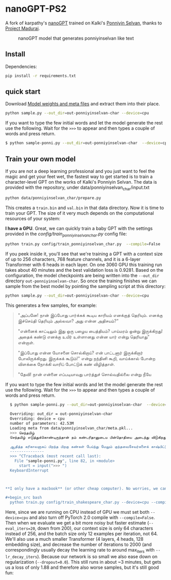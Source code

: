 * nanoGPT-PS2
A fork of karpathy's [[https://github.com/karpathy/nanoGPT][nanoGPT]] trained on Kalki's [[https://www.projectmadurai.org/pm_etexts/utf8/pmuni0169_00.html][Ponniyin Selvan]], thanks to [[https://www.projectmadurai.org][Project Madurai]].

#+CAPTION: nanoGPT model that generates ponniyinselvan like text
#+NAME:   fig:ps2-poster
[[./assets/ps2-poster.jpg]]

** Install

Dependencies:
#+begin_src bash
  pip install -r requirements.txt
#+end_src

** quick start
Download [[https://drive.google.com/file/d/1vtTDRtBrl76AUm_f4eeG8Svkpo0wnJ46/view?usp=sharing][Model weights and meta files]] and extract them into their place.

#+begin_src bash
  python sample.py --out_dir=out-ponniyinselvan-char --device=cpu
#+end_src

If you want to type the few initial words and let the model generate the rest use the following. Wait for the =>>>= to appear and then types a couple of words and press return.
#+begin_src bash
    $ python sample-ponni.py --out_dir=out-ponniyinselvan-char  --device=cpu
#+end_src


** Train your own model
If you are not a deep learning professional and you just want to feel the magic and get your feet wet, the fastest way to get started is to train a character-level GPT on the works of Kalki's Ponniyin Selvan.
The data is provided with the repository, under data/ponniyinselvan_char/input.txt

#+begin_src bash
  python data/ponniyinselvan_char/prepare.py
#+end_src

This creates a =train.bin= and =val.bin= in that data directory. Now it is time to train your GPT. The size of it very much depends on the computational resources of your system:

**I have a GPU**. Great, we can quickly train a baby GPT with the settings provided in the [[config/train_ponniyinselvan_char.py][config/train_ponniyinselvan_char.py]] config file:

#+begin_src bash
  python train.py config/train_ponniyinselvan_char.py  --compile=False
#+end_src

If you peek inside it, you'll see that we're training a GPT with a context size of up to 256 characters, 768 feature channels, and it is a 6-layer Transformer with 6 heads in each layer. On one 3060 GPU this training run takes about 40 minutes and the best validation loss is 0.9281. Based on the configuration, the model checkpoints are being written into the =--out_dir= directory =out-ponniyinselvan-char=. So once the training finishes we can sample from the best model by pointing the sampling script at this directory:

#+begin_src bash
  python sample.py --out_dir=out-ponniyinselvan-char --device=cpu
#+end_src

This generates a few samples, for example:

#+begin_quote

"அப்பனே! நான் இப்போது பார்க்கக் கூடிய காரியம் எனக்குத் தெரியும். எனக்கு இச்செய்தி தெரியும் அல்லவா? அது என்ன அதிசயம்?"

"என்னைக் காட்டிலும் இது ஒரு பழைய பைத்தியம்? பாய்மரம் ஒன்று இருக்கிறது! அதைக் கண்டு எனக்கு உயிர் உள்ளானது என்ன யார் என்று தெரியாது" என்றாள்.

"இப்போது என்ன யோசனை சொல்கிறாய்? என் பாட்டனார் இருக்கிறார் போலிருக்கிறது. இருக்கக் கூடும்!" என்று நந்தினி கூறி, வாய்க்கால் போன்ற விளக்கை நோக்கி வாரிப் போட்டுக் கண் விழித்தாள்.

"தேவி! நான் என்னை எப்படியாவது பார்த்துச் சொல்வதில்லை என்று நீயே
#+end_quote

If you want to type the few initial words and let the model generate the rest use the following. Wait for the =>>>= to appear and then types a couple of words and press return.
#+begin_src bash
    $ python sample-ponni.py --out_dir=out-ponniyinselvan-char  --device=cpu
    
    Overriding: out_dir = out-ponniyinselvan-char
    Overriding: device = cpu
    number of parameters: 42.53M
    Loading meta from data/ponniyinselvan_char/meta.pkl...
    >>> செந்தமிழ் 
    செந்தமிழ் எடுத்துக்கொண்டிருந்தான் நம் கண்டரிதானுடைய பின்தொதியை அடைந்து விடுகிறது. சுற்றிக் கொண்டே முன் மறைந்து விட்டது; அது என்ன?" என்று சொல்லிவிட்டுச் சொல்லி விட்டுப் பூங்குழலி மறுபடியும் அறியாது.

    ஆதித்த கரிகாலனாகப் பிறந்த பிறகு கண்கள் பேய்ந்து மேலும் குந்தவைசேவர்களைக் காஷ்பிட்டுக் கொண்டுபிடித்து வந்தது. அதோ, அப்படியெல்லாம் முன்னலே குறித்து விட்டன. அவள் அந்த வீடு இருவரும் மதில் விழுந்து வைத்துக் கொண்டிருந்தது. மற்றும் ஒரு மூடப்போக்கிரமதி என்பதை நாம் காடுகிறாள் அறியாவிட்டு விடுகிறேன். அவளுடைய உள்ளம் எதிர
    ---------------
    >>> ^CTraceback (most recent call last):
      File "sample-ponni.py", line 82, in <module>
        start = input(">>> ")
    KeyboardInterrupt



  ,**I only have a macbook** (or other cheap computer). No worries, we can still train a GPT but we want to dial things down a notch. I recommend getting the bleeding edge PyTorch nightly [[https://pytorch.org/get-started/locally/][select it here]] when installing) as it is currently quite likely to make your code more efficient. But even without it, a simple train run could look as follows:

  ,#+begin_src bash
    python train.py config/train_shakespeare_char.py --device=cpu --compile=False --eval_iters=20 --log_interval=1 --block_size=64 --batch_size=12 --n_layer=4 --n_head=4 --n_embd=128 --max_iters=2000 --lr_decay_iters=2000 --dropout=0.0
#+end_src

Here, since we are running on CPU instead of GPU we must set both =--device=cpu= and also turn off PyTorch 2.0 compile with =--compile=False=. Then when we evaluate we get a bit more noisy but faster estimate (=--eval_iters=20=, down from 200), our context size is only 64 characters instead of 256, and the batch size only 12 examples per iteration, not 64. We'll also use a much smaller Transformer (4 layers, 4 heads, 128 embedding size), and decrease the number of iterations to 2000 (and correspondingly usually decay the learning rate to around max_iters with =--lr_decay_iters=). Because our network is so small we also ease down on regularization (=--dropout=0.0=). This still runs in about ~3 minutes, but gets us a loss of only 1.88 and therefore also worse samples, but it's still good fun:

